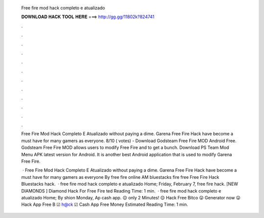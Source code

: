   Free fire mod hack completo e atualizado
  
  
  
  𝐃𝐎𝐖𝐍𝐋𝐎𝐀𝐃 𝐇𝐀𝐂𝐊 𝐓𝐎𝐎𝐋 𝐇𝐄𝐑𝐄 ===> http://gg.gg/11802k?824741
  
  
  
  .
  
  
  
  .
  
  
  
  .
  
  
  
  .
  
  
  
  .
  
  
  
  .
  
  
  
  .
  
  
  
  .
  
  
  
  .
  
  
  
  .
  
  
  
  .
  
  
  
  .
  
  Free Fire Mod Hack Completo E Atualizado without paying a dime. Garena Free Fire Hack have become a must have for many gamers as everyone. 8/10 ( votes) - Download Godsteam Free Fire MOD Android Free. Godsteam Free Fire MOD allows users to modify Free Fire and to get a bunch. Download PS Team Mod Menu APK latest version for Android. It is another best Android application that is used to modify Garena Free Fire.
  
   · Free Fire Mod Hack Completo E Atualizado without paying a dime. Garena Free Fire Hack have become a must have for many gamers as everyone By free fire online AM bluestacks fire free Free Fire Hack Bluestacks hack.  · free fire mod hack completo e atualizado Home; Friday, February 7, free fire hack.  [NEW DIAMONDS ] Diamond Hack For Free Fire ted Reading Time: 1 min.  · free fire mod hack completo e atualizado Home; By shion Monday, Ap cash app.  😌 only 2 Minutes! 😌 Hack Free Bitco  😛 Generator now 😛 Hack App Free B  ☑ h@ck ☑ Cash App Free Money Estimated Reading Time: 1 min.
